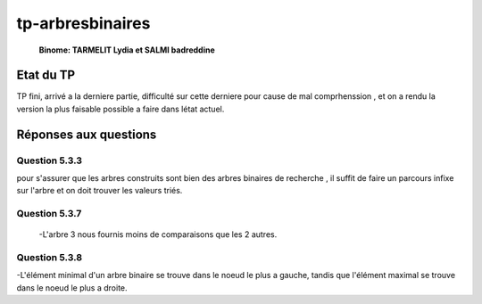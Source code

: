 -----------------
tp-arbresbinaires
-----------------

 **Binome: TARMELIT Lydia et SALMI badreddine**

~~~~~~~~~~
Etat du TP
~~~~~~~~~~

TP fini, arrivé a la derniere partie, difficulté sur cette derniere pour cause de mal comprhenssion , et on a rendu la version la plus faisable possible a faire dans létat actuel.

~~~~~~~~~~~~~~~~~~~~~~
Réponses aux questions
~~~~~~~~~~~~~~~~~~~~~~


Question 5.3.3
--------------

pour s'assurer que les arbres construits sont bien des arbres binaires de recherche , il suffit de faire un parcours infixe sur l'arbre et on doit trouver les valeurs triés.


Question 5.3.7
--------------
 -L'arbre 3 nous fournis moins de comparaisons que les 2 autres.
 
Question 5.3.8
--------------
-L'élément minimal d'un arbre binaire se trouve dans le noeud le plus a gauche, tandis que l'élément maximal se trouve dans le noeud le plus a droite.


